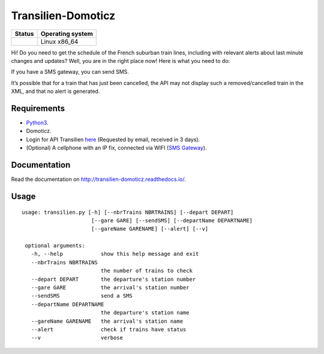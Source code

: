 Transilien-Domoticz
===================

|Licence| |Code Health| |Coverage Status| |Documentation Status|

+------------------+--------------------+
| Status           | Operating system   |
+==================+====================+
| |Build Status|   | Linux x86\_64      |
+------------------+--------------------+

Hi! Do you need to get the schedule of the French suburban train lines,
including with relevant alerts about last minute changes and updates?
Well, you are in the right place now! Here is what you need to do:

If you have a SMS gateway, you can send SMS.

|warning|

It’s possible that for a train that has just been cancelled, the API may
not display such a removed/cancelled train in the XML, and that no alert
is generated.

Requirements
------------

-  `Python3`_.
-  Domoticz.
-  Login for API Transilien `here`_ (Requested by email, received in 3
   days).
-  (Optional) A cellphone with an IP fix, connected via WIFI (`SMS Gateway`_).

Documentation
-------------

Read the documentation on `http://transilien-domoticz.readthedocs.io/ <http://transilien-domoticz.readthedocs.io/>`_.

Usage
-----

::

    usage: transilien.py [-h] [--nbrTrains NBRTRAINS] [--depart DEPART]
                          [--gare GARE] [--sendSMS] [--departName DEPARTNAME]
                          [--gareName GARENAME] [--alert] [--v]

     optional arguments:
       -h, --help            show this help message and exit
       --nbrTrains NBRTRAINS
                             the number of trains to check
       --depart DEPART       the departure's station number
       --gare GARE           the arrival's station number
       --sendSMS             send a SMS
       --departName DEPARTNAME
                             the departure's station name
       --gareName GARENAME   the arrival's station name
       --alert               check if trains have status
       --v                   verbose


.. _Python3: https://www.python.org/downloads/
.. _here: https://ressources.data.sncf.com/explore/dataset/api-temps-reel-transilien/
.. _SMS Gateway: https://play.google.com/store/apps/details?id=eu.apksoft.android.smsgateway&hl=fr


.. |Licence| image:: https://img.shields.io/packagist/l/doctrine/orm.svg
.. |Code Health| image:: https://landscape.io/github/matleses/Transilien-Domoticz/master/landscape.svg?style=flat
   :target: https://landscape.io/github/matleses/Transilien-Domoticz/master
.. |Coverage Status| image:: https://coveralls.io/repos/github/matleses/Transilien-Domoticz/badge.svg?branch=master
   :target: https://coveralls.io/github/matleses/Transilien-Domoticz?branch=master
.. |Documentation Status| image:: https://readthedocs.org/projects/transilien-domoticz/badge/?version=latest
   :target: http://transilien-domoticz.readthedocs.io/?badge=latest
.. |Build Status| image:: https://travis-ci.org/matleses/Transilien-Domoticz.svg?branch=master
   :target: https://travis-ci.org/matleses/Transilien-Domoticz
.. |warning| image:: https://cdn2.iconfinder.com/data/icons/freecns-cumulus/32/519791-101_Warning-128.png
   :target: https://cdn2.iconfinder.com/data/icons/freecns-cumulus/32/519791-101_Warning-128.png
